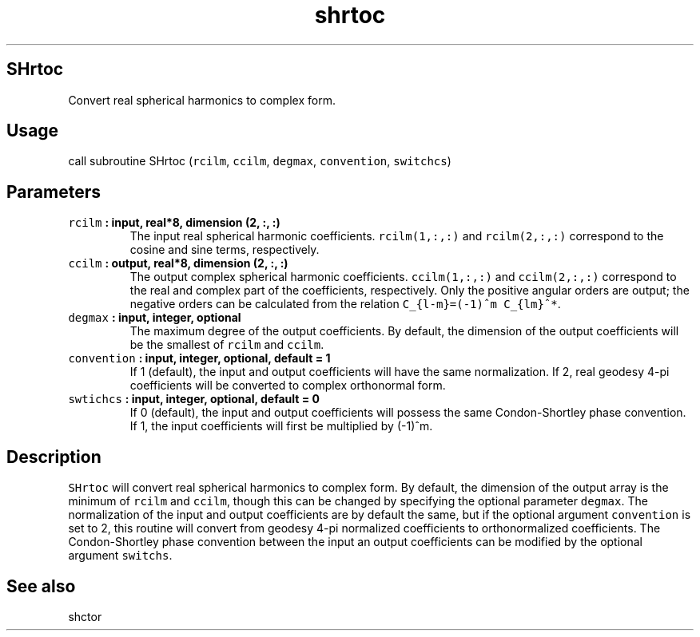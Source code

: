 .TH "shrtoc" "1" "2015\-04\-03" "SHTOOLS 3.0" "SHTOOLS 3.0"
.SH SHrtoc
.PP
Convert real spherical harmonics to complex form.
.SH Usage
.PP
call subroutine SHrtoc (\f[C]rcilm\f[], \f[C]ccilm\f[], \f[C]degmax\f[],
\f[C]convention\f[], \f[C]switchcs\f[])
.SH Parameters
.TP
.B \f[C]rcilm\f[] : input, real*8, dimension (2, :, :)
The input real spherical harmonic coefficients.
\f[C]rcilm(1,:,:)\f[] and \f[C]rcilm(2,:,:)\f[] correspond to the cosine
and sine terms, respectively.
.RS
.RE
.TP
.B \f[C]ccilm\f[] : output, real*8, dimension (2, :, :)
The output complex spherical harmonic coefficients.
\f[C]ccilm(1,:,:)\f[] and \f[C]ccilm(2,:,:)\f[] correspond to the real
and complex part of the coefficients, respectively.
Only the positive angular orders are output; the negative orders can be
calculated from the relation \f[C]C_{l\-m}=(\-1)^m\ C_{lm}^*\f[].
.RS
.RE
.TP
.B \f[C]degmax\f[] : input, integer, optional
The maximum degree of the output coefficients.
By default, the dimension of the output coefficients will be the
smallest of \f[C]rcilm\f[] and \f[C]ccilm\f[].
.RS
.RE
.TP
.B \f[C]convention\f[] : input, integer, optional, default = 1
If 1 (default), the input and output coefficients will have the same
normalization.
If 2, real geodesy 4\-pi coefficients will be converted to complex
orthonormal form.
.RS
.RE
.TP
.B \f[C]swtichcs\f[] : input, integer, optional, default = 0
If 0 (default), the input and output coefficients will possess the same
Condon\-Shortley phase convention.
If 1, the input coefficients will first be multiplied by (\-1)^m.
.RS
.RE
.SH Description
.PP
\f[C]SHrtoc\f[] will convert real spherical harmonics to complex form.
By default, the dimension of the output array is the minimum of
\f[C]rcilm\f[] and \f[C]ccilm\f[], though this can be changed by
specifying the optional parameter \f[C]degmax\f[].
The normalization of the input and output coefficients are by default
the same, but if the optional argument \f[C]convention\f[] is set to 2,
this routine will convert from geodesy 4\-pi normalized coefficients to
orthonormalized coefficients.
The Condon\-Shortley phase convention between the input an output
coefficients can be modified by the optional argument \f[C]switchs\f[].
.SH See also
.PP
shctor
